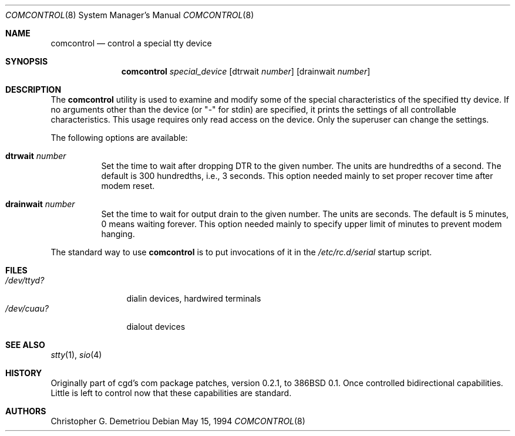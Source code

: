 .\" $FreeBSD: stable/12/sbin/comcontrol/comcontrol.8 244040 2012-12-08 22:16:36Z eadler $
.Dd May 15, 1994
.Dt COMCONTROL 8
.Os
.Sh NAME
.Nm comcontrol
.Nd control a special tty device
.Sh SYNOPSIS
.Nm
.Ar special_device
.Op dtrwait Ar number
.Op drainwait Ar number
.Sh DESCRIPTION
The
.Nm
utility is used to examine and modify some of the special characteristics
of the specified tty device.
If no arguments other than the device (or "-" for stdin)
are specified,
it prints the settings of all controllable characteristics.
This usage requires only read access on the device.
Only the superuser can change the settings.
.Pp
The following options are available:
.Bl -tag -width indent
.It Cm dtrwait Ar number
Set the time to wait after dropping DTR
to the given number.
The units are hundredths of a second.
The default is 300 hundredths, i.e., 3 seconds.
This option needed mainly to set proper recover time after
modem reset.
.It Cm drainwait Ar number
Set the time to wait for output drain
to the given number.
The units are seconds.
The default is 5 minutes, 0 means
waiting forever.
This option needed mainly to specify upper limit of minutes
to prevent modem hanging.
.El
.Pp
The standard way to use
.Nm
is to put invocations of it in the
.Pa /etc/rc.d/serial
startup script.
.Sh FILES
.Bl -tag -width /dev/ttyd? -compact
.It Pa /dev/ttyd?
dialin devices, hardwired terminals
.It Pa /dev/cuau?
dialout devices
.El
.Sh SEE ALSO
.Xr stty 1 ,
.Xr sio 4
.Sh HISTORY
Originally part of cgd's com package patches, version 0.2.1, to
.Bx 386 0.1 .
Once controlled bidirectional capabilities.
Little is left to control now
that these capabilities are standard.
.Sh AUTHORS
.An Christopher G. Demetriou

